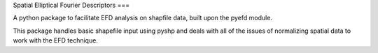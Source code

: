 Spatial Elliptical Fourier Descriptors
===

A python package to facilitate EFD analysis on shapfile data, built upon the pyefd module.

This package handles basic shapefile input using pyshp and deals with all of the issues of normalizing spatial data to work with the EFD technique.
